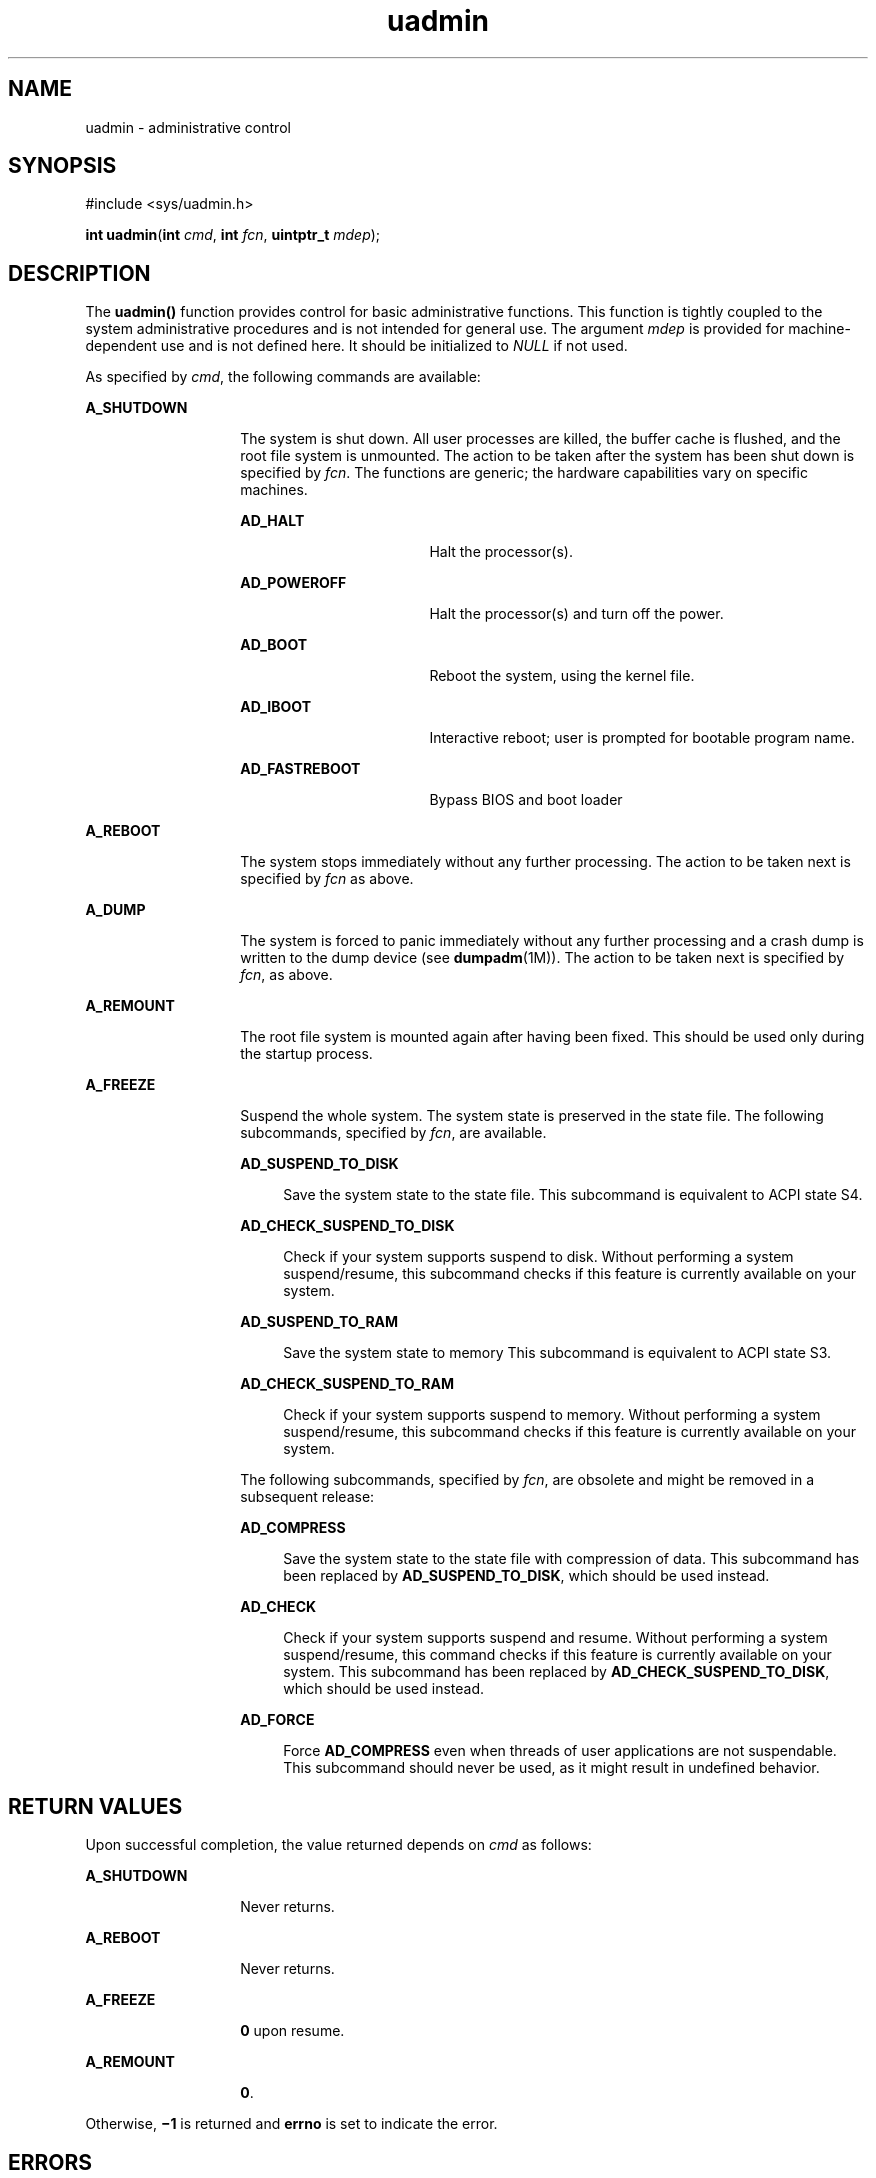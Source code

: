 '\" te
.\" Copyright (c) 2009, Sun Microsystems, Inc.  All Rights Reserved.
.\" Copyright 1989 AT&T
.\" CDDL HEADER START
.\"
.\" The contents of this file are subject to the terms of the
.\" Common Development and Distribution License (the "License").
.\" You may not use this file except in compliance with the License.
.\"
.\" You can obtain a copy of the license at usr/src/OPENSOLARIS.LICENSE
.\" or http://www.opensolaris.org/os/licensing.
.\" See the License for the specific language governing permissions
.\" and limitations under the License.
.\"
.\" When distributing Covered Code, include this CDDL HEADER in each
.\" file and include the License file at usr/src/OPENSOLARIS.LICENSE.
.\" If applicable, add the following below this CDDL HEADER, with the
.\" fields enclosed by brackets "[]" replaced with your own identifying
.\" information: Portions Copyright [yyyy] [name of copyright owner]
.\"
.\" CDDL HEADER END
.TH uadmin 2 "25 Mar 2009" "SunOS 5.11" "System Calls"
.SH NAME
uadmin \- administrative control
.SH SYNOPSIS
.LP
.nf
#include <sys/uadmin.h>

\fBint\fR \fBuadmin\fR(\fBint\fR \fIcmd\fR, \fBint\fR \fIfcn\fR, \fBuintptr_t\fR \fImdep\fR);
.fi

.SH DESCRIPTION
.sp
.LP
The \fBuadmin()\fR function provides control for basic administrative
functions. This function is tightly coupled to the system administrative
procedures and is not intended for general use. The argument \fImdep\fR is
provided for machine-dependent use and is not defined here. It should be
initialized to \fINULL\fR if not used.
.sp
.LP
As specified by \fIcmd\fR, the following commands are available:
.sp
.ne 2
.mk
.na
\fBA_SHUTDOWN\fR
.ad
.RS 14n
.rt
The system is shut down. All user processes are killed, the buffer cache is
flushed, and the root file system is unmounted. The action to be taken after
the system has been shut down is specified by \fIfcn\fR. The functions are
generic; the hardware capabilities vary on  specific machines.
.sp
.ne 2
.mk
.na
\fBAD_HALT\fR
.ad
.RS 17n
.rt
Halt the processor(s).
.RE

.sp
.ne 2
.mk
.na
\fBAD_POWEROFF\fR
.ad
.RS 17n
.rt
Halt the processor(s) and turn off the power.
.RE

.sp
.ne 2
.mk
.na
\fBAD_BOOT\fR
.ad
.RS 17n
.rt
Reboot the system, using the kernel file.
.RE

.sp
.ne 2
.mk
.na
\fBAD_IBOOT\fR
.ad
.RS 17n
.rt
Interactive reboot; user is prompted for bootable program name.
.RE

.sp
.ne 2
.mk
.na
\fBAD_FASTREBOOT\fR
.ad
.RS 17n
.rt
Bypass BIOS and boot loader
.RE

.RE

.sp
.ne 2
.mk
.na
\fBA_REBOOT\fR
.ad
.RS 14n
.rt
The system stops immediately without any further processing. The action to
be taken next is specified by \fIfcn\fR as above.
.RE

.sp
.ne 2
.mk
.na
\fBA_DUMP\fR
.ad
.RS 14n
.rt
The system is forced to panic immediately without any further processing
and a crash dump is written to the dump device (see \fBdumpadm\fR(1M)).  The
action to be taken next is specified by \fIfcn\fR, as above.
.RE

.sp
.ne 2
.mk
.na
\fBA_REMOUNT\fR
.ad
.RS 14n
.rt
The root file system is mounted again after having been fixed. This should
be used only during the startup process.
.RE

.sp
.ne 2
.mk
.na
\fBA_FREEZE\fR
.ad
.RS 14n
.rt
Suspend the whole system.  The system state is preserved in the state file.
The following subcommands, specified by \fIfcn\fR, are available.
.sp
.ne 2
.mk
.na
\fBAD_SUSPEND_TO_DISK\fR
.ad
.sp .6
.RS 4n
Save the system state to the state file. This subcommand is equivalent to
ACPI state S4.
.RE

.sp
.ne 2
.mk
.na
\fBAD_CHECK_SUSPEND_TO_DISK\fR
.ad
.sp .6
.RS 4n
Check if your system supports suspend to disk. Without performing a system
suspend/resume, this subcommand checks if this feature is currently
available on your system.
.RE

.sp
.ne 2
.mk
.na
\fBAD_SUSPEND_TO_RAM\fR
.ad
.sp .6
.RS 4n
Save the system state to memory This subcommand is equivalent to ACPI state
S3.
.RE

.sp
.ne 2
.mk
.na
\fBAD_CHECK_SUSPEND_TO_RAM\fR
.ad
.sp .6
.RS 4n
Check if your system supports suspend to memory. Without performing a
system suspend/resume, this subcommand checks if this feature is currently
available on your system.
.RE

The following subcommands, specified by \fIfcn\fR, are obsolete and might
be removed in a subsequent release:
.sp
.ne 2
.mk
.na
\fBAD_COMPRESS\fR
.ad
.sp .6
.RS 4n
Save the system state to the state file with compression of data. This
subcommand has been replaced by \fBAD_SUSPEND_TO_DISK\fR, which should be
used instead.
.RE

.sp
.ne 2
.mk
.na
\fBAD_CHECK\fR
.ad
.sp .6
.RS 4n
Check if your system supports suspend and resume.  Without performing a
system suspend/resume, this command checks if this feature is currently
available on your system. This subcommand has been replaced by
\fBAD_CHECK_SUSPEND_TO_DISK\fR, which should be used instead.
.RE

.sp
.ne 2
.mk
.na
\fBAD_FORCE\fR
.ad
.sp .6
.RS 4n
Force \fBAD_COMPRESS\fR even when threads of user applications are not
suspendable. This subcommand should never be used, as it might result in
undefined behavior.
.RE

.RE

.SH RETURN VALUES
.sp
.LP
Upon successful completion, the value returned depends on \fIcmd\fR as
follows:
.sp
.ne 2
.mk
.na
\fBA_SHUTDOWN\fR
.ad
.RS 14n
.rt
Never returns.
.RE

.sp
.ne 2
.mk
.na
\fBA_REBOOT\fR
.ad
.RS 14n
.rt
Never returns.
.RE

.sp
.ne 2
.mk
.na
\fBA_FREEZE\fR
.ad
.RS 14n
.rt
\fB0\fR upon resume.
.RE

.sp
.ne 2
.mk
.na
\fBA_REMOUNT\fR
.ad
.RS 14n
.rt
\fB0\fR.
.RE

.sp
.LP
Otherwise, \fB\(mi1\fR is returned and \fBerrno\fR is set to indicate the
error.
.SH ERRORS
.sp
.LP
The \fBuadmin()\fR function will fail if:
.sp
.ne 2
.mk
.na
\fBEBUSY\fR
.ad
.RS 11n
.rt
Suspend is already in progress.
.RE

.sp
.ne 2
.mk
.na
\fBEINVAL\fR
.ad
.RS 11n
.rt
The \fIcmd\fR argument is invalid.
.RE

.sp
.ne 2
.mk
.na
\fBENOMEM\fR
.ad
.RS 11n
.rt
Suspend/resume ran out of physical memory.
.RE

.sp
.ne 2
.mk
.na
\fBENOSPC\fR
.ad
.RS 11n
.rt
Suspend/resume could not allocate enough space on the root file system to
store system information.
.RE

.sp
.ne 2
.mk
.na
\fBENOTSUP\fR
.ad
.RS 11n
.rt
Suspend/resume is not supported on this platform or the command specified
by \fIcmd\fR is not allowed.
.RE

.sp
.ne 2
.mk
.na
\fBENXIO\fR
.ad
.RS 11n
.rt
Unable to successfully suspend system.
.RE

.sp
.ne 2
.mk
.na
\fBEPERM\fR
.ad
.RS 11n
.rt
The {\fBPRIV_SYS_CONFIG\fR} privilege is not asserted in the effective set
of the calling process.
.RE

.SH ATTRIBUTES
.sp
.LP
See \fBattributes\fR(5) for descriptions of the following attributes:
.sp

.sp
.TS
tab() box;
cw(2.75i) |cw(2.75i)
lw(2.75i) |lw(2.75i)
.
ATTRIBUTE TYPEATTRIBUTE VALUE
_
Interface StabilitySee below.
.TE

.sp
.LP
The \fBA_FREEZE\fR command and its subcommands are Committed.
.SH SEE ALSO
.sp
.LP
\fBdumpadm\fR(1M), \fBhalt\fR(1M), \fBkernel\fR(1M), \fBreboot\fR(1M),
\fBuadmin\fR(1M), \fBattributes\fR(5), \fBprivileges\fR(5)
.SH WARNINGS
.sp
.LP
Shutting down or halting the system by means of \fBuadmin\fR(1M) does not
update the boot archive. Avoid using this command after
.RS +4
.TP
.ie t \(bu
.el o
editing of files such as \fB/etc/system\fR
.RE
.RS +4
.TP
.ie t \(bu
.el o
installing new driver binaries or kernel binaries
.RE
.RS +4
.TP
.ie t \(bu
.el o
updating existing driver binaries or kernel binaries.
.RE
.sp
.LP
Use \fBreboot\fR(1M) or \fBhalt\fR(1M) instead.
